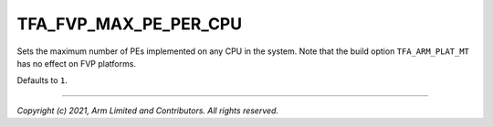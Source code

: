 TFA_FVP_MAX_PE_PER_CPU
======================

.. default-domain:: cmake

.. variable:: TFA_FVP_MAX_PE_PER_CPU

Sets the maximum number of PEs implemented on any CPU in the system. Note
that the build option ``TFA_ARM_PLAT_MT`` has no effect on FVP platforms.

Defaults to ``1``.

--------------

*Copyright (c) 2021, Arm Limited and Contributors. All rights reserved.*
